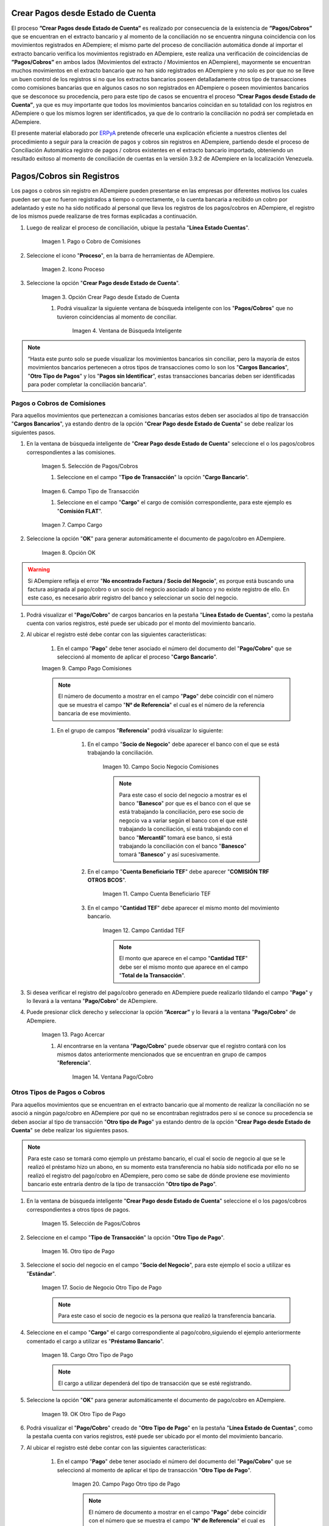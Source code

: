 .. _ERPyA: http://erpya.com
.. |Estado de Cuenta| image:: resources/Estado_Cuenta.png
.. |movimientos| image:: resources/movimientos_No_Conciliados.png
.. |Campo Pago Comisiones| image:: resources/Commissions_Field_Payment.png
.. |Campo Socio Negocio Comisiones| image:: resources/Commissions_SN_field.png
.. |Campo Cuenta Beneficiario TEF| image:: resources/Commissions_Field_AccountB.png
.. |Campo Cantidad TEF| image:: resources/Commissions_Field_Quantity.png
.. |Pago Acercar| image:: resources/Commissions_Field_Payment_Acercar.png
.. |Ventana Pago/Cobro| image:: resources/Commissions_Window_Payment-Collection.png
.. |Otro tipo de Pago| image:: resources/Other_t_paymen_Transaction.png
.. |Socio de Negocio Otro Tipo de Pago| image:: resources/Another_t_payment_SN.png
.. |Cargo Otro Tipo de Pago| image:: resources/Otro_t_pago_Cargo.png
.. |Campo Pago Otro tipo de Pago| image:: resources/Otro_t_pago_Pago.png
.. |Campo Socio Negocio Otro tipo de Pagos| image:: resources/Otro_t_pago_Pago.png
.. |OK Otro Tipo de Pago| image:: resources/okcaso3.png
.. |Campo Referencia TEF| image:: resources/Otro_t_pago_ReferenciaTEF.png
.. |Campo Cantidad TEF Otro tipo de Pagos| image:: resources/Otro_t_pago_ReferenciaTEF.png
.. |Pago/Cobro Otro tipo de Pagos| image:: resources/Otro_t_pago_Ventana_Pago-Cobro.png
.. |Movimientos Bancarios Pagos sin Identificar| image:: resources/movimientos_No_Conciliados.png
.. |Selección Pago sin Identificar| image:: resources/Selección_CobrosinIdentificar.png
.. |Pago Cobro sin Identificar| image:: resources/Tipo_Transacción_Pago_sin_Identificar.png
.. |OK Pago Cobro sin Identificar| image:: resources/Pagos_sin_Identificar_OK.png
.. |Descripción Pago Cobro sin Identificar| image:: resources/Pagos_sin_Identificar_Descripcion.png
.. |Campo Pago Cobro sin Identificar| image:: resources/Pagos_sin_Identificar_Pago.png
.. |Referencia Pago Cobro sin Identificar| image:: resources/Pagos_sin_Identificar_Sn.png
.. |Acercar Pago Cobro sin Identificar| image:: resources/Pagos_sin_Identificar_Acercar.png
.. |Pago/Cobro Sin identificar| image:: resources/Pagos_sin_Identificar_Ventana_Pago.png
.. |Estado de Cuenta| image:: resources/Ventana_Estado_Cuentas.png
.. |Grupo de Estado| image:: resources/Grupo_Campo_Estado.png
.. |Botón Completar| image:: resources/opcion_completar.png
.. _documento/crear-pagos-desde-estado-de-cuenta:

**Crear Pagos desde Estado de Cuenta**
--------------------------------------

El proceso **”Crear Pagos desde Estado de Cuenta”** es realizado por consecuencia de la existencia de **”Pagos/Cobros”** que se encuentran en el extracto bancario y al momento de la conciliación no se encuentra ninguna coincidencia con los movimientos registrados en ADempiere; el mismo parte del proceso de conciliación automática donde al importar el extracto bancario  verifica  los movimientos registrado en ADempiere, este realiza una verificación de coincidencias de **”Pagos/Cobros”** en ambos lados (Movimientos del extracto / Movimientos en ADempiere), mayormente se encuentran muchos movimientos en el extracto bancario que no han sido registrados en ADempiere y no solo es por que no se lleve un buen control de los registros si no que los extractos bancarios poseen detalladamente otros tipo de transacciones como comisiones bancarias que en algunos casos no son registrados en ADempiere o poseen movimientos bancarios que se desconoce su procedencia, pero para este tipo de casos se encuentra el proceso **”Crear Pagos desde Estado de Cuenta”**, ya que es muy importante que todos los movimientos bancarios coincidan en su totalidad con los registros en ADempiere o que los mismos logren ser identificados, ya que de lo contrario la conciliación no podrá ser completada en ADempiere.

El presente material elaborado por `ERPyA`_ pretende ofrecerle una explicación eficiente a nuestros clientes del procedimiento a seguir para la creación de pagos y cobros sin registros en ADempiere, partiendo desde el proceso de Conciliación Automática registro de pagos / cobros existentes en el extracto bancario importado, obteniendo un resultado exitoso al momento de conciliación de cuentas en la versión 3.9.2 de ADempiere en la localización Venezuela.

.. _paso/cobros-sin-registros:

**Pagos/Cobros sin Registros**
------------------------------

Los pagos o cobros sin registro en ADempiere pueden presentarse en las empresas por diferentes motivos los cuales pueden ser que no fueron registrados a tiempo o correctamente, o la cuenta bancaria a recibido un cobro por adelantado y este no ha sido notificado al personal que lleva los registros de los pagos/cobros en ADempiere, el registro de los mismos puede realizarse de tres formas explicadas a continuación.

#. Luego de realizar el proceso de conciliación, ubique la pestaña "**Línea Estado Cuentas**".

    .. figure:: resources/lineacaso1.png
       :alt: Pago o Cobro de Comisiones

    Imagen 1. Pago o Cobro de Comisiones

#. Seleccione el icono "**Proceso**", en la barra de herramientas de ADempiere.

    .. figure:: resources/iconoproceso.png
       :alt: Icono Proceso

    Imagen 2. Icono Proceso

#. Seleccione la opción "**Crear Pago desde Estado de Cuenta**".

    .. figure:: resources/crearpago.png
       :alt: Opción Crear Pago desde Estado de Cuenta

    Imagen 3. Opción Crear Pago desde Estado de Cuenta

    #. Podrá visualizar la siguiente ventana de búsqueda inteligente con los "**Pagos/Cobros**" que no tuvieron coincidencias al momento de conciliar.

        .. figure:: resources/ventana.png
           :alt: Ventana de Busqueda Inteligente

        Imagen 4. Ventana de Búsqueda Inteligente

.. note::

    “Hasta este punto solo se puede visualizar los movimientos bancarios sin conciliar, pero la mayoría de estos movimientos bancarios pertenecen a otros tipos de transacciones como lo son los  "**Cargos Bancarios**", "**Otro Tipo de Pagos**" y  los "**Pagos sin Identificar**", estas transacciones bancarias deben ser identificadas para poder completar la conciliación bancaria".

**Pagos o Cobros de Comisiones**
********************************

Para aquellos movimientos que pertenezcan a comisiones bancarias estos deben ser asociados al tipo de transacción "**Cargos Bancarios**", ya estando dentro de la opción "**Crear Pago desde Estado de Cuenta**" se debe realizar los siguientes pasos.

#. En la ventana de búsqueda inteligente de "**Crear Pago desde Estado de Cuenta**" seleccione el o los pagos/cobros correspondientes a las comisiones.

    .. figure:: resources/seleccioncaso1.png
       :alt: Selección de Pagos/Cobros

    Imagen 5. Selección de Pagos/Cobros

    #. Seleccione en el campo "**Tipo de Transacción**" la opción "**Cargo Bancario**".

    .. figure:: resources/cargobancario.png
       :alt: Campo Tipo de Transacción

    Imagen 6. Campo Tipo de Transacción

    #. Seleccione en el campo "**Cargo**" el cargo de comisión correspondiente, para este ejemplo es "**Comisión FLAT**".

    .. figure:: resources/cargocaso1.png
       :alt: Campo Cargo

    Imagen 7. Campo Cargo

#. Seleccione la opción "**OK**" para generar automáticamente el documento de pago/cobro en ADempiere.

    .. figure:: resources/okcaso1.png
       :alt: Opción OK

    Imagen 8. Opción OK

.. warning::

    Si ADempiere refleja el error "**No encontrado Factura / Socio del Negocio**", es porque está buscando una factura asignada al pago/cobro o un socio del negocio asociado al banco y no existe registro de ello. En este caso, es necesario abrir registro del banco y seleccionar un socio del negocio.

#. Podrá visualizar el "**Pago/Cobro**" de cargos bancarios en la pestaña "**Línea Estado de Cuentas**", como la pestaña cuenta con varios registros, esté puede ser ubicado por el monto del movimiento bancario.

#. Al ubicar el registro esté debe contar con las siguientes características:

    #. En el campo "**Pago**"  debe tener asociado el número del documento del "**Pago/Cobro**" que se seleccionó al momento de aplicar el proceso "**Cargo Bancario**".

    |Campo Pago Comisiones|

    Imagen 9. Campo Pago Comisiones

    .. note::

        El número de documento a mostrar en el campo "**Pago**" debe coincidir con el número que se muestra el campo "**N° de Referencia**" el cual es el número de la referencia bancaria de ese movimiento.

    #. En el grupo de campos "**Referencia**" podrá visualizar lo siguiente:

        #. En el campo "**Socio de Negocio**" debe aparecer el banco con el que se está trabajando la conciliación.

            |Campo Socio Negocio Comisiones|

            Imagen 10. Campo Socio Negocio Comisiones

            .. note::

                Para este caso el socio del negocio a mostrar es el banco "**Banesco**" por que es el banco con el que se está trabajando la conciliación, pero ese socio de negocio va a variar según el banco con el que esté trabajando la conciliación, sí está trabajando con el banco "**Mercantil**" tomará ese banco, si está  trabajando la conciliación con el banco "**Banesco**" tomará "**Banesco**" y así sucesivamente.

        #. En el campo "**Cuenta Beneficiario TEF**" debe aparecer "**COMISIÓN TRF OTROS BCOS**".

            |Campo Cuenta Beneficiario TEF|

            Imagen 11. Campo Cuenta Beneficiario TEF

        #. En el campo "**Cantidad TEF**" debe aparecer el mismo monto del movimiento bancario.

            |Campo Cantidad TEF|

            Imagen 12. Campo Cantidad TEF

            .. note::

                El monto que aparece en el campo "**Cantidad TEF**" debe ser el mismo monto que aparece en el campo "**Total de la Transacción**".

#. Si desea verificar el registro del pago/cobro generado en ADempiere puede realizarlo tildando el campo "**Pago**" y lo llevará a la ventana "**Pago/Cobro**" de ADempiere.

#. Puede presionar click derecho y seleccionar la opción **”Acercar”** y lo llevará a la ventana "**Pago/Cobro**" de ADempiere.

    |Pago Acercar|

    Imagen 13. Pago Acercar

    #. Al encontrarse en la ventana "**Pago/Cobro**" puede observar que el registro contará con los mismos datos anteriormente mencionados que se encuentran en grupo de campos "**Referencia**".

        |Ventana Pago/Cobro|

        Imagen 14. Ventana Pago/Cobro

**Otros Tipos de Pagos o Cobros**
*********************************

Para aquellos movimientos que se encuentran en el extracto bancario que al momento de realizar la conciliación  no se asoció a ningún pago/cobro en ADempiere por qué no se encontraban registrados pero sí se conoce su procedencia se deben asociar al tipo de transacción "**Otro tipo de Pago**" ya estando dentro de la opción "**Crear Pago desde Estado de Cuenta**" se debe realizar los siguientes pasos.

.. note::

    Para este caso se tomará como ejemplo un préstamo bancario, el cual el socio de negocio al que se le realizó el préstamo hizo un abono, en su momento esta transferencia no había sido notificada por ello no se realizó el registro del pago/cobro en ADempiere, pero como se sabe de dónde proviene ese movimiento bancario este entraría dentro de la tipo de transacción "**Otro tipo de Pago**".

#. En la ventana de búsqueda inteligente "**Crear Pago desde Estado de Cuenta**" seleccione el o los pagos/cobros correspondientes a otros tipos de pagos.

    .. figure:: resources/seleccioncaso3.png
       :alt: Selección de Pagos/Cobros
    
    Imagen 15. Selección de Pagos/Cobros

#. Seleccione en el campo "**Tipo de Transacción**" la opción "**Otro Tipo de Pago**".

    |Otro tipo de Pago|

    Imagen 16. Otro tipo de Pago

#. Seleccione el socio del negocio en el campo "**Socio del Negocio**", para este ejemplo el socio a utilizar es "**Estándar**".

    |Socio de Negocio Otro Tipo de Pago|

    Imagen 17. Socio de Negocio Otro Tipo de Pago

    .. note::

        Para este caso el socio de negocio es la persona que realizó la transferencia bancaria.

#. Seleccione en el campo "**Cargo**" el cargo correspondiente al pago/cobro,siguiendo el ejemplo anteriormente comentado el cargo a utilizar es  "**Préstamo Bancario**".

    |Cargo Otro Tipo de Pago|

    Imagen 18. Cargo Otro Tipo de Pago

    .. note::

        El cargo a utilizar dependerá del tipo de transacción que se esté registrando.

#. Seleccione la opción "**OK**" para generar automáticamente el documento de pago/cobro en ADempiere.

    |OK Otro Tipo de Pago|

    Imagen 19. OK Otro Tipo de Pago

#. Podrá visualizar el "**Pago/Cobro**" creado de "**Otro Tipo de Pago**" en la pestaña "**Línea Estado de Cuentas**", como la pestaña cuenta con varios registros, esté puede ser ubicado por el monto del movimiento bancario.

#. Al ubicar el registro esté debe contar con las siguientes características:

    #. En el campo "**Pago**"  debe tener asociado el número del documento del "**Pago/Cobro**" que se seleccionó al momento de aplicar el tipo de transacción "**Otro Tipo de Pago**".

        |Campo Pago Otro tipo de Pago|

        Imagen 20. Campo Pago Otro tipo de Pago

        .. note::

            El número de documento a mostrar en el campo "**Pago**" debe coincidir con el número que se muestra el campo "**N° de Referencia**" el cual es el número de la referencia bancaria de ese movimiento.

    #. En el grupo de campos "**Referencia**" podrá visualizar lo siguiente:

        #. En el campo "**Socio de Negocio**" debe aparecer el socio de negocio asociado al momento de aplicar el tipo de transacción "**Otro Tipo de Pago**".

            |Campo Socio Negocio Otro tipo de Pagos|

            Imagen 21. Campo Socio Negocio Otro tipo de Pagos

        #. En el campo "**Referencia TEF**" debe aparecer el número de referencia del movimiento bancario.

            |Campo Referencia TEF|

            Imagen 22. |Campo Referencia TEF|

        #. En el campo "**Cantidad TEF**" debe aparecer el mismo monto del movimiento bancario.

            |Campo Cantidad TEF Otro tipo de Pagos|

            Imagen 23. Campo Cantidad TEF Otro tipo de Pagos

            .. note::

                El monto que aparece en el campo "**Cantidad TEF**" debe ser el mismo monto que aparece en el campo "**Total de la Transacción**".

#. Si desea verificar el registro del pago/cobro generado en ADempiere puede realizarlo tildando el campo "**Pago**" y lo llevará a la ventana "**Pago/Cobro**" de ADempiere.

#. Puede presionar click derecho y seleccionar la opción "**Acercar**" y lo llevará a la ventana "**Pago/Cobro**" de ADempiere.

    |Acercar Otro tipo de Pagos|

    Imagen 24. Acercar Otro tipo de Pagos

    #. Al encontrarse en la ventana "**Pago/Cobro**" puede observar que el registro contará con los mismos datos anteriormente mencionados que se encuentran en grupo de campos "**Referencia**".

        |Pago/Cobro Otro tipo de Pagos|

        Imagen 25. Pago/Cobro Otro tipo de Pagos

**Pagos o Cobros sin Identificar**
**********************************

Al momento de hacer la conciliaciòn bancaria la mayorìa de las veces suelen haber movimientos en el extracto bancario que se desconocen de donde provienen, y para ADempiere todos los movimiento que tiene el extracto bancario deben ser identificados o asociados a un "**Pago/Cobro**" ya que de no ser identificados ADempiere no permitirá completar la conciliación bancaria, el cual implica que dentro de ADempiere no se ha realizado ninguna conciliación.

Para los movimientos bancarios que se desconocen de dónde proviene, en ADempiere se llevan a pagos/cobros no identificados, para poder completar e identificar todos esos movimientos que posee el extracto bancario.

.. note::

    Los "**Pago/Cobro**" que se pasen a ser no identificados, luego podrán ser identificados una vez se verifique su procedencia.

Para poder llevar estas transacciones bancarias a "**Pagos o Cobros sin Identificar**" ya estando dentro de la opción "**Crear Pago desde Estado de Cuenta**" se debe realizar los siguientes pasos.

#. Podrá observar la ventana de búsqueda inteligente donde se muestran todos los movimientos bancarios que no se les encontró una coincidencia al momento de hacer la conciliación automática.

    |Movimientos Bancarios Pagos sin Identificar|

    Imagen 26. Movimientos Bancarios Pagos sin Identificar|

#. Seleccione el o los "**Pago/Cobro**" con procedencia desconocida.

    |Selección Pago sin Identificar|

    Imagen 27. Selección Pago sin Identificar

#. Seleccione en el campo "**Tipo de Transacción**" la opción "**Pago Sin Identificar**".

    |Pago Cobro sin Identificar|

    Imagen 28. Pago Cobro sin Identificar

#. Seleccione la opción "**OK**" para generar automáticamente el documento de "**Pago/Cobro**" en ADempiere y esté pueda ser asociado con el movimiento bancario desconocido.

    |OK Pago Cobro sin Identificar|

    Imagen 29. Ok Pago Cobro sin Identificar

    .. note::

        Al seleccionar la opción "**OK**"  ADempiere creará un "**Pago/Cobro**" con las mismas características del movimiento bancario desconocido en cuanto monto, fecha, y moneda.

#. Podrá visualizar el "**Pago/Cobro** creado de "**Otro Tipo de Pago**" en la pestaña "**Línea Estado de Cuentas**", como la pestaña cuenta con varios registros, esté puede ser ubicado por el monto del movimiento bancario.

#. Al ubicar el registro esté debe contar con las siguientes características:

    #. La descripción de la "**Línea Estado de Cuenta**" debe tener como descripción "**Pago no identificado**"

        |Descripción Pago Cobro sin Identificar|

        Imagen 30. Descripción Pago Cobro sin Identificar

    #. En el campo "**Pago**" debe tener asociado el número del documento del "**Pago/Cobro**" que se creó al momento de aplicar el proceso "**Pago Sin Identificar**"

        |Campo Pago Cobro sin Identificar|

        Imagen 31. Campo Pago sin Identificar

        .. note::

            El n° de documento a mostrar debe coincidir con el n° que se muestra el campo "**N° de Referencia**" el cual es el número de la referencia bancaria de ese movimiento.

    #. En el grupo de campos "**Referencia**" debe aparecer como "**Socio de Negocio**”  "**Pagos/Cobros Sin Identificar**", este es un socio de negocio que tomará temporalmente el "**Pago/Cobro**" sin identificar.

        |Referencia Pago Cobro sin Identificar|

        Imagen 32. Referencia Pago Cobro sin Identificar

        .. note::

            El socio de negocio "**Pagos/Cobros Sin Identificar**" es un socio de negocio que toma temporalmente el "**Pago/Cobro**" sin identificar, el cual más adelante será modificado una vez se desee identificar ese "**Pago/Cobro**".

#. Si desea verificar el  registro del pago/cobro generado en ADempiere puede realizarlo tildado el campo "**Pago**" y lo llevará a la ventana "**Pago/Cobro**" de ADempiere.

#. Puede presionar click derecho y seleccionar la opción "**Acercar**" y lo llevará a la ventana "**Pago/Cobro**" de ADempiere.

    |Acercar Pago Cobro sin Identificar|

    Imagen 34. Acercar Pago Cobro sin Identificar

    #. Al encontrarse en la ventana "**Pago/Cobro**" puede observar que el registro contará con los mismos datos anteriormente mencionados que se encuentran en grupo de campos "**Referencia**".

        |Pago/Cobro Sin identificar|

        Imagen 35. Pago/Cobro Sin identificar

**Completar Conciliación Bancaria**
***********************************

Una vez identificado todos los movimientos bancarios y conciliado correctamente se puede completar la conciliación Bancaria, para ello debe seguir los siguientes pasos:

#. Debe posicionarse en la ventana padre "**Estado de Cuenta Bancario**".

    |Estado de Cuenta|

    Imagen 36. Estado de Cuenta

#. Ubicar al finalizar la ventana en el grupo de campo "**Estado**" y el botón que debe tener por nombre "**Completar**"

    |Grupo de Estado|

    Imagen 37. Grupo de Estado

    .. note::

        El nombre del botón cambiará dependiendo del estado en el que se encuentre el documento si el documento se encuentra en estado "**Borrador**"  la acción a mostrar en el botón es "**Completar**" caso que se está aplicando para este documento, si el estado del documento está en estado "**Completo**" el botón cambiará su nombre a la posible siguiente acción que se pueda aplicar en el documento.

#. Dar click a botón "**Completar**" y tildar "**Ok**" para la acción de documento seleccionada.

    |Botón Completar|

    Imagen 38. Botón Completar

Al aplicar esta acción "**Completar**" el documento pasará a esta completo y este no podrá ser modificado.

.. note::

    Es muy importante tener en cuenta que todo documento transaccional una vez se culmine con el llenado de los datos debe ser completado, para que ADempiere tome como válido los datos cargados en el documento.
